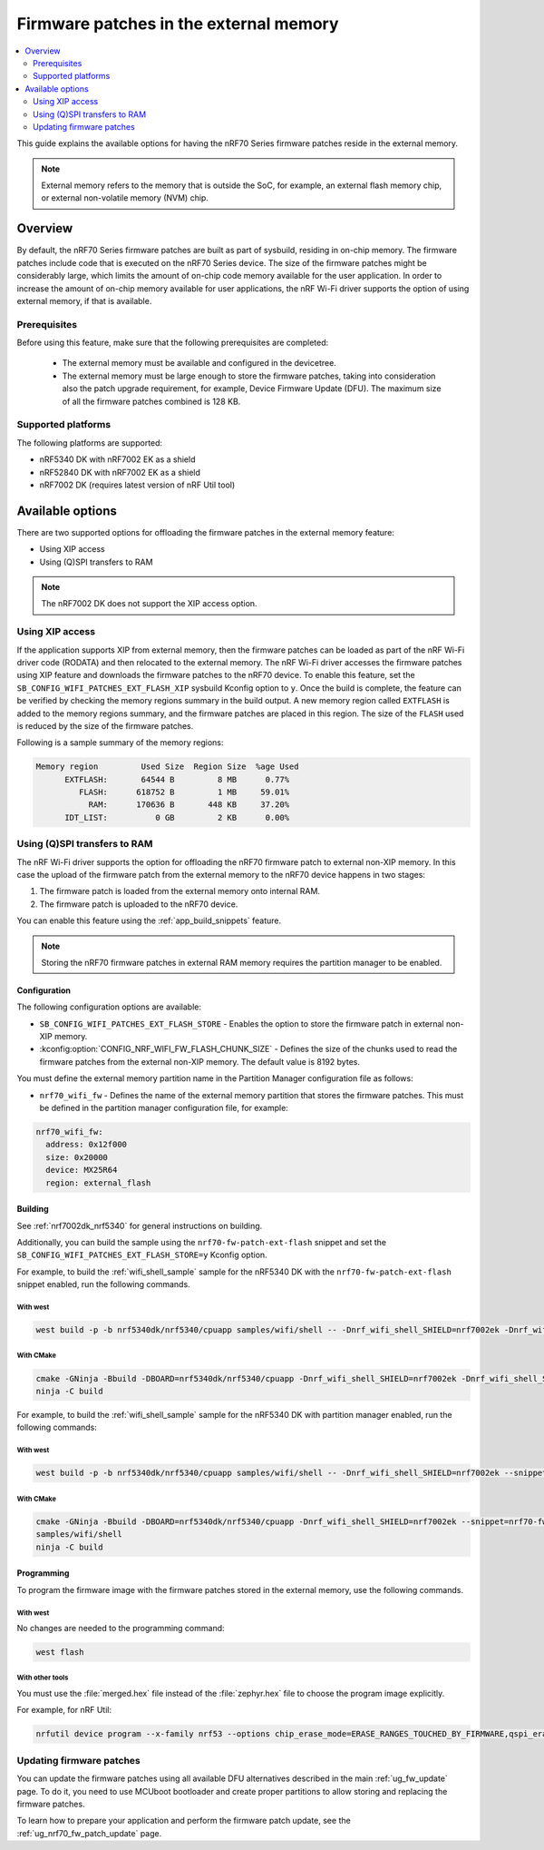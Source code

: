 .. _ug_nrf70_developing_fw_patch_ext_flash:

Firmware patches in the external memory
#######################################

.. contents::
   :local:
   :depth: 2

This guide explains the available options for having the nRF70 Series firmware patches reside in the external memory.

.. note::
   External memory refers to the memory that is outside the SoC, for example, an external flash memory chip, or external non-volatile memory (NVM) chip.

Overview
********

By default, the nRF70 Series firmware patches are built as part of sysbuild, residing in on-chip memory.
The firmware patches include code that is executed on the nRF70 Series device.
The size of the firmware patches might be considerably large, which limits the amount of on-chip code memory available for the user application.
In order to increase the amount of on-chip memory available for user applications, the nRF Wi-Fi driver supports the option of using external memory, if that is available.

Prerequisites
=============

Before using this feature, make sure that the following prerequisites are completed:

 * The external memory must be available and configured in the devicetree.
 * The external memory must be large enough to store the firmware patches, taking into consideration also the patch upgrade requirement, for example, Device Firmware Update (DFU).
   The maximum size of all the firmware patches combined is 128 KB.

Supported platforms
===================

The following platforms are supported:

* nRF5340 DK with nRF7002 EK as a shield
* nRF52840 DK with nRF7002 EK as a shield
* nRF7002 DK (requires latest version of nRF Util tool)

Available options
*****************

There are two supported options for offloading the firmware patches in the external memory feature:

* Using XIP access
* Using (Q)SPI transfers to RAM

.. note::
   The nRF7002 DK  does not support the XIP access option.

Using XIP access
================

If the application supports XIP from external memory, then the firmware patches can be loaded as part of the nRF Wi-Fi driver code (RODATA) and then relocated to the external memory.
The nRF Wi-Fi driver accesses the firmware patches using XIP feature and downloads the firmware patches to the nRF70 device.
To enable this feature, set the ``SB_CONFIG_WIFI_PATCHES_EXT_FLASH_XIP`` sysbuild Kconfig option to ``y``.
Once the build is complete, the feature can be verified by checking the memory regions summary in the build output.
A new memory region called ``EXTFLASH`` is added to the memory regions summary, and the firmware patches are placed in this region.
The size of the ``FLASH`` used is reduced by the size of the firmware patches.

Following is a sample summary of the memory regions:

.. code-block:: console

  Memory region         Used Size  Region Size  %age Used
        EXTFLASH:       64544 B         8 MB      0.77%
           FLASH:      618752 B         1 MB     59.01%
             RAM:      170636 B       448 KB     37.20%
        IDT_LIST:          0 GB         2 KB      0.00%

Using (Q)SPI transfers to RAM
=============================

The nRF Wi-Fi driver supports the option for offloading the nRF70 firmware patch to external non-XIP memory.
In this case the upload of the firmware patch from the external memory to the nRF70 device happens in two stages:

1. The firmware patch is loaded from the external memory onto internal RAM.
#. The firmware patch is uploaded to the nRF70 device.

You can enable this feature using the :ref:`app_build_snippets` feature.

.. note::

   Storing the nRF70 firmware patches in external RAM memory requires the partition manager to be enabled.

Configuration
-------------

The following configuration options are available:

* ``SB_CONFIG_WIFI_PATCHES_EXT_FLASH_STORE`` - Enables the option to store the firmware patch in external non-XIP memory.
* :kconfig:option:`CONFIG_NRF_WIFI_FW_FLASH_CHUNK_SIZE` - Defines the size of the chunks used to read the firmware patches from the external non-XIP memory.
  The default value is 8192 bytes.

You must define the external memory partition name in the Partition Manager configuration file as follows:

* ``nrf70_wifi_fw`` - Defines the name of the external memory partition that stores the firmware patches.
  This must be defined in the partition manager configuration file, for example:

.. code-block:: console

      nrf70_wifi_fw:
        address: 0x12f000
        size: 0x20000
        device: MX25R64
        region: external_flash

Building
--------

See :ref:`nrf7002dk_nrf5340` for general instructions on building.

Additionally, you can build the sample using the ``nrf70-fw-patch-ext-flash`` snippet and set the ``SB_CONFIG_WIFI_PATCHES_EXT_FLASH_STORE=y`` Kconfig option.

For example, to build the :ref:`wifi_shell_sample` sample for the nRF5340 DK with the ``nrf70-fw-patch-ext-flash`` snippet enabled, run the following commands.

With west
^^^^^^^^^

.. code-block:: console

    west build -p -b nrf5340dk/nrf5340/cpuapp samples/wifi/shell -- -Dnrf_wifi_shell_SHIELD=nrf7002ek -Dnrf_wifi_shell_SNIPPET="nrf70-fw-patch-ext-flash"

With CMake
^^^^^^^^^^

.. code-block:: console

    cmake -GNinja -Bbuild -DBOARD=nrf5340dk/nrf5340/cpuapp -Dnrf_wifi_shell_SHIELD=nrf7002ek -Dnrf_wifi_shell_SNIPPET="nrf70-fw-patch-ext-flash"
    ninja -C build

For example, to build the :ref:`wifi_shell_sample` sample for the nRF5340 DK with partition manager enabled, run the following commands:

With west
^^^^^^^^^

.. code-block:: console

    west build -p -b nrf5340dk/nrf5340/cpuapp samples/wifi/shell -- -Dnrf_wifi_shell_SHIELD=nrf7002ek --snippet=nrf70-fw-patch-ext-flash

With CMake
^^^^^^^^^^

.. code-block:: console

    cmake -GNinja -Bbuild -DBOARD=nrf5340dk/nrf5340/cpuapp -Dnrf_wifi_shell_SHIELD=nrf7002ek --snippet=nrf70-fw-patch-ext-flash
    samples/wifi/shell
    ninja -C build

Programming
-----------

To program the firmware image with the firmware patches stored in the external memory, use the following commands.

With west
^^^^^^^^^

No changes are needed to the programming command:

.. code-block:: console

    west flash

With other tools
^^^^^^^^^^^^^^^^

You must use the :file:`merged.hex` file instead of the :file:`zephyr.hex` file to choose the program image explicitly.

For example, for nRF Util:

.. code-block:: console

   nrfutil device program --x-family nrf53 --options chip_erase_mode=ERASE_RANGES_TOUCHED_BY_FIRMWARE,qspi_erase_mode=ERASE_ALL,verify=VERIFY_HASH,reset=RESET_SOFT --firmware build/merged.hex

Updating firmware patches
=========================

You can update the firmware patches using all available DFU alternatives described in the main :ref:`ug_fw_update` page.
To do it, you need to use MCUboot bootloader and create proper partitions to allow storing and replacing the firmware patches.

To learn how to prepare your application and perform the firmware patch update, see the :ref:`ug_nrf70_fw_patch_update` page.
